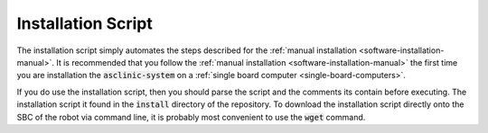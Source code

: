 .. _software-installation-script:

Installation Script
===================

The installation script simply automates the steps described for the :ref:`manual installation <software-installation-manual>`.
It is recommended that you follow the :ref:`manual installation <software-installation-manual>` the first time you are installation the :code:`asclinic-system` on a :ref:`single board computer <single-board-computers>`.

If you do use the installation script, then you should parse the script and the comments its contain before executing.
The installation script it found in the :code:`install` directory of the repository.
To download the installation script directly onto the SBC of the robot via command line, it is probably most convenient to use the :code:`wget` command.
